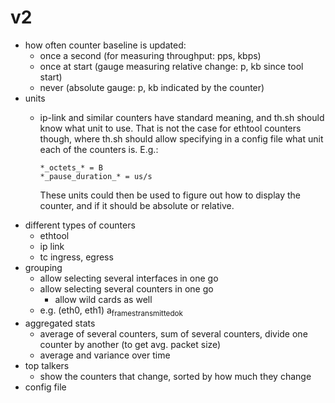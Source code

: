 * v2
- how often counter baseline is updated:
  - once a second (for measuring throughput: pps, kbps)
  - once at start (gauge measuring relative change: p, kb since tool start)
  - never (absolute gauge: p, kb indicated by the counter)

- units
  - ip-link and similar counters have standard meaning, and th.sh should
    know what unit to use. That is not the case for ethtool counters
    though, where th.sh should allow specifying in a config file what unit
    each of the counters is. E.g.:

    : *_octets_* = B
    : *_pause_duration_* = us/s

    These units could then be used to figure out how to display the
    counter, and if it should be absolute or relative.


- different types of counters
  - ethtool
  - ip link
  - tc ingress, egress

- grouping
  - allow selecting several interfaces in one go
  - allow selecting several counters in one go
    - allow wild cards as well
  - e.g. (eth0, eth1) a_frames_transmitted_ok

- aggregated stats
  - average of several counters, sum of several counters, divide one
    counter by another (to get avg. packet size)
  - average and variance over time

- top talkers
  - show the counters that change, sorted by how much they change

- config file
